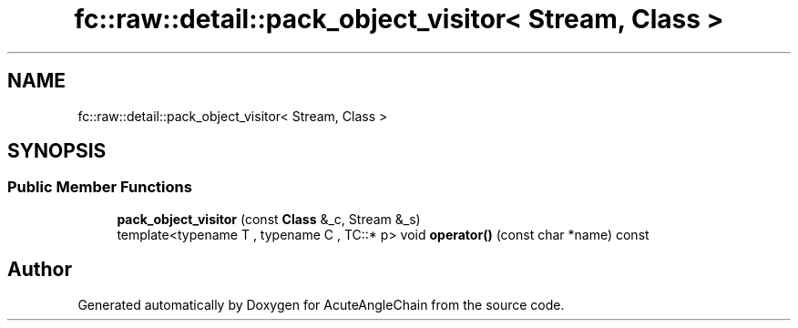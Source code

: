 .TH "fc::raw::detail::pack_object_visitor< Stream, Class >" 3 "Sun Jun 3 2018" "AcuteAngleChain" \" -*- nroff -*-
.ad l
.nh
.SH NAME
fc::raw::detail::pack_object_visitor< Stream, Class >
.SH SYNOPSIS
.br
.PP
.SS "Public Member Functions"

.in +1c
.ti -1c
.RI "\fBpack_object_visitor\fP (const \fBClass\fP &_c, Stream &_s)"
.br
.ti -1c
.RI "template<typename T , typename C , TC::* p> void \fBoperator()\fP (const char *name) const"
.br
.in -1c

.SH "Author"
.PP 
Generated automatically by Doxygen for AcuteAngleChain from the source code\&.
